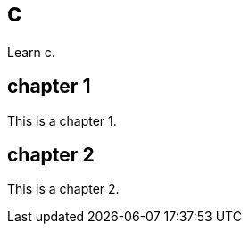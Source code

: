[[c]]
= c
:page-aliases: c/c.adoc
:imagesdir: ../..

Learn c.

== chapter 1

This is a chapter 1.

== chapter 2

This is a chapter 2.
